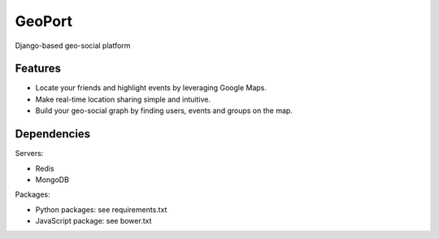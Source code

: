 GeoPort
=======
Django-based geo-social platform

Features
--------

- Locate your friends and highlight events by leveraging Google Maps.  
- Make real-time location sharing simple and intuitive.
- Build your geo-social graph by finding users, events and groups on the map.

Dependencies
------------
Servers:

- Redis
- MongoDB

Packages:

- Python packages: see requirements.txt
- JavaScript package: see bower.txt
